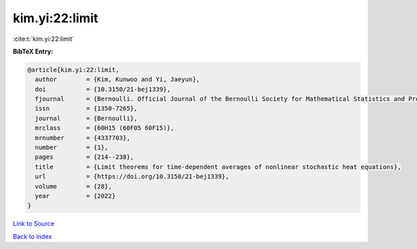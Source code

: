 kim.yi:22:limit
===============

:cite:t:`kim.yi:22:limit`

**BibTeX Entry:**

.. code-block:: bibtex

   @article{kim.yi:22:limit,
     author        = {Kim, Kunwoo and Yi, Jaeyun},
     doi           = {10.3150/21-bej1339},
     fjournal      = {Bernoulli. Official Journal of the Bernoulli Society for Mathematical Statistics and Probability},
     issn          = {1350-7265},
     journal       = {Bernoulli},
     mrclass       = {60H15 (60F05 60F15)},
     mrnumber      = {4337703},
     number        = {1},
     pages         = {214--238},
     title         = {Limit theorems for time-dependent averages of nonlinear stochastic heat equations},
     url           = {https://doi.org/10.3150/21-bej1339},
     volume        = {28},
     year          = {2022}
   }

`Link to Source <https://doi.org/10.3150/21-bej1339},>`_


`Back to index <../By-Cite-Keys.html>`_
